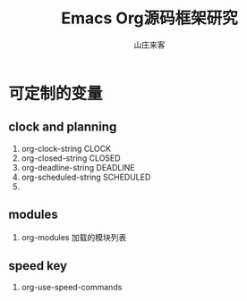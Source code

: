 #+STARTUP: overview
#+TITLE: Emacs Org源码框架研究
#+AUTHOR: 山庄来客
#+EMAIL: fuyajun1983cn@163.com
#+STARTUP: hidestars
#+OPTIONS:    H:3 num:nil toc:t \n:nil ::t |:t ^:t -:t f:t *:t tex:t d:(HIDE) tags:not-in-toc
#+HTML_HEAD: <link rel="stylesheet" title="Standard" href="css/worg.css" type="text/css" />

* 可定制的变量

** clock and planning
    1. org-clock-string
       CLOCK
    2. org-closed-string
       CLOSED
    3. org-deadline-string
       DEADLINE
    4. org-scheduled-string
       SCHEDULED
    5.

** modules
    1. org-modules
       加载的模块列表

** speed key
    1.  org-use-speed-commands
